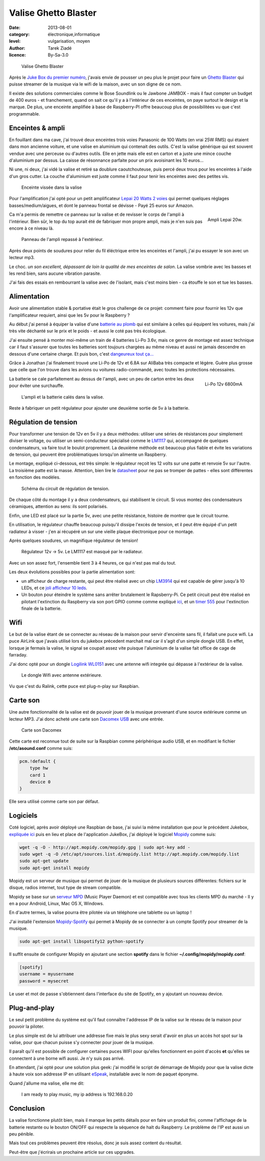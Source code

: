 Valise Ghetto Blaster
=====================

:date: 2013-08-01
:category: électronique,informatique
:level: vulgarisation, moyen
:author: Tarek Ziadé
:licence: By-Sa-3.0


.. figure:: ghetto/ghetto1.jpg

   Valise Ghetto Blaster


Après le `Juke Box du premier numéro <http://faitmain.org/volume-1/raspberry-jukebox.html>`_,
j'avais envie de pousser un peu plus le projet pour faire un `Ghetto Blaster
<https://fr.wikipedia.org/wiki/Radiocassette>`_ qui puisse streamer de la musique
via le wifi de la maison, avec un son digne de ce nom.

Il existe des solutions commerciales comme le Bose Soundlink ou le Jawbone JAMBOX -
mais il faut compter un budget de 400 euros - et franchement, quand on sait
ce qu'il y a à l'intérieur de ces enceintes, on paye surtout le design et
la marque. De plus, une enceinte amplifiée à base de Raspberry-PI offre
beaucoup plus de possibilitées vu que c'est programmable.

Enceintes & ampli
-----------------


En fouillant dans ma cave, j'ai trouvé deux enceintes trois voies Panasonic
de 100 Watts (en vrai 25W RMS) qui étaient dans mon ancienne voiture, et
une valise en aluminium qui contenait des outils. C'est la valise
générique qui est souvent vendue avec une perceuse ou d'autres
outils. Elle en jette mais elle est en carton et a juste une
mince couche d'aluminium par dessus. La caisse de résonnance parfaite
pour un prix avoisinant les 10 euros...

Ni une, ni deux, j'ai vidé la valise et retiré sa doublure
caoutchouteuse, puis percé deux trous pour les enceintes à l'aide
d'un gros cutter. La couche d'aluminium est juste comme
il faut pour tenir les enceintes avec des petites vis.

.. figure:: ghetto/ghetto4.jpg

   Enceinte vissée dans la valise


Pour l'amplification j'ai opté pour un petit amplificateur
`Lepai 20 Watts 2 voies <http://www.amazon.fr/Lepai-Tripath-class-T-Amplificateur-acoustique/dp/B009US84UQ/>`_
qui permet quelques réglages basses/medium/aigues,
et dont le panneau frontal se dévisse - Payé 25 euros
sur Amazon.

.. figure:: ghetto/ampli.jpg
   :scale: 25
   :figclass: pull-right margin-left
   :align: right

   Ampli Lepai 20w.

Ca m'a permis de remettre ce panneau sur la valise et de revisser
le corps de l'ampli à l'intérieur. Bien sûr, le top du top
aurait été de fabriquer mon propre ampli, mais je n'en suis
pas encore à ce niveau là.

.. figure:: ghetto/ghetto3.jpg

   Panneau de l'ampli repassé à l'extérieur.


Après deux points de soudures pour relier du fil éléctrique
entre les enceintes et l'ampli, j'ai pu essayer le son avec
un lecteur mp3.

Le choc. *un son excellent, dépassant de loin la qualité
de mes enceintes de salon*. La valise vombrie avec les
basses et les rend bien, sans aucune vibration parasite.

J'ai fais des essais en rembourrant la valise avec de
l'isolant, mais c'est moins bien - ca étouffe le son et
tue les basses.


Alimentation
------------

Avoir une alimentation stable & portative était le gros challenge
de ce projet: comment faire pour fournir les 12v que
l'amplificateur requiert, ainsi que les 5v pour le Raspberry ?

Au début j'ai pensé à équiper la valise d'une `batterie au plomb
<https://fr.wikipedia.org/wiki/Batterie_au_plomb>`_
qui est similaire à celles qui équipent les voitures, mais
j'ai très vite déchanté sur le prix et le poids - et aussi
le coté pas très écologique.

J'ai ensuite pensé à monter moi-même un train de 4 batteries
Li-Po 3.6v, mais ce genre de montage est assez technique car
il faut s'assurer que toutes les batteries sont toujours
chargées au même niveau et aussi ne jamais descendre en
dessous d'une certaine charge. Et puis bon, c'est
`dangeureux tout ça... <https://www.youtube.com/watch?v=ixIOEPnsgbI>`_

Grâce à Jonathan j'ai finalement trouvé une Li-Po de 12v et
6.8A sur AliBaba très compacte et légère. Guère plus grosse que
celle que l'on trouve dans les avions ou voitures radio-commandé,
avec toutes les protections nécessaires.

.. figure:: ghetto/batterie.jpg
   :scale: 33
   :figclass: pull-right margin-left
   :align: right

   Li-Po 12v 6800mA


La batterie se cale parfaitement au dessus de l'ampli,
avec un peu de carton entre les deux pour éviter
une surchauffe.

.. figure:: ghetto/ghetto5.jpg

   L'ampli et la batterie calés dans la valise.


Reste à fabriquer un petit régulateur pour ajouter une deuxième
sortie de 5v à la batterie.

Régulation de tension
---------------------

Pour transformer une tension de 12v
en 5v il y a deux méthodes: utiliser une séries de résistances
pour simplement diviser le voltage, ou utiliser un semi-conducteur
spécialisé comme le `LM1117 <http://hackspark.fr/fr/ld1117-lm1117-5v-ldo-voltage-regulator-1-3a-to220.html>`_
qui, accompagné de quelques condensateurs, va faire tout
le boulot proprement. La deuxième méthode est beaucoup
plus fiable et évite les variations de tension, qui
peuvent être problématiques lorsqu'on alimente un Raspberry.

Le montage, expliqué ci-dessous, est très simple: le régulateur
reçoit les 12 volts sur une patte et renvoie 5v sur l'autre.
La troisième patte est la masse. Attention, bien
lire le `datasheet <http://www.st.com/st-web-ui/static/active/en/resource/technical/document/datasheet/CD00000544.pdf>`_
pour ne pas se tromper de pattes - elles sont différentes
en fonction des modèles.

.. figure:: ghetto/Voltage-Regulator.png
   :scale: 75

   Schéma du circuit de régulation de tension.

De chaque côté du montage il y a deux condensateurs,
qui stabilisent le circuit. Si vous montez des condensateurs
céramiques, attention au sens: ils sont polarisés.

Enfin, une LED est placé sur la partie 5v, avec une petite
résistance, histoire de montrer que le circuit tourne.

En utilisation, le régulateur chauffe beaucoup puisqu'il dissipe
l'excès de tension, et il peut être équipé d'un petit radiateur
à visser - j'en ai récupéré un sur une vieille plaque électronique
pour ce montage.

Après quelques soudures, un magnifique régulateur de tension!

.. figure:: ghetto/ghetto8.jpg

   Régulateur 12v -> 5v. Le LM1117 est masqué par le radiateur.


Avec un son assez fort, l'ensemble tient 3 à 4 heures, ce qui
n'est pas mal du tout.

Les deux évolutions possibles pour la partie alimentation sont:

- un afficheur de charge restante, qui peut être réalisé avec
  un chip `LM3914 <http://www.ti.com/lit/ds/symlink/lm3914.pdf>`_
  qui est capable de gérer jusqu'à 10 LEDs, et ce
  `joli afficheur 10 leds <http://uk.rs-online.com/web/p/led-displays/2465689/>`_.

- Un bouton pour éteindre le système sans arrêter brutalement
  le Rapsberry-Pi. Ce petit circuit peut être réalisé en
  pilotant l'extinction du Raspberry via son port GPIO comme
  comme expliqué `ici <http://www.raspberrypi.org/phpBB3/viewtopic.php?f=37&t=42449>`_,
  et un `timer 555 <http://555-timer-circuits.com>`_ pour l'extinction
  finale de la batterie.


Wifi
----

Le but de la valise étant de se connecter au réseau de la maison pour
servir d'enceinte sans fil, il fallait une puce wifi. La puce AirLink
que j'avais utilisé lors du jukebox précedent marchait mal car
il s'agit d'un simple dongle USB. En effet, lorsque je fermais la
valise, le signal se coupait assez vite puisque l'aluminium de la valise
fait office de cage de farraday.

J'ai donc opté pour un dongle `Logilink WL0151 <http://www.amazon.fr/gp/product/B00C1MD0YI>`_
avec une antenne wifi integrée qui dépasse à l'extérieur de la valise.

.. figure:: ghetto/ghetto6.jpg

   Le dongle Wifi avec antenne extérieure.


Vu que c'est du Ralink, cette puce est plug-n-play sur Raspbian.


Carte son
---------

Une autre fonctionnalité de la valise est de pouvoir jouer de la musique
provenant d'une source extérieure comme un lecteur MP3. J'ai donc acheté
une carte son `Dacomex USB <http://www.amazon.fr/gp/product/B002CIDHYE>`_
avec une entrée.

.. figure:: ghetto/son.jpg
   :scale: 25

   Carte son Dacomex


Cette carte est reconnue tout de suite sur la Raspbian comme périphérique
audio USB, et en modifiant le fichier **/etc/asound.conf** comme suis:

.. code-block:: bash

    pcm.!default {
        type hw
        card 1
        device 0
    }


Elle sera utilisé comme carte son par défaut.


Logiciels
---------

Coté logiciel, après avoir déployé une Raspbian de base, j'ai suivi la même
installation que pour le précédent Jukebox, `expliquée ici <http://faitmain.org/volume-1/raspberry-jukebox.html#configuration-de-base-et-wifi>`_ puis en lieu et place de l'application JukeBox,
j'ai déployé le logiciel `Mopidy <https://docs.mopidy.com>`_ comme suis:

.. code-block:: bash

    wget -q -O - http://apt.mopidy.com/mopidy.gpg | sudo apt-key add -
    sudo wget -q -O /etc/apt/sources.list.d/mopidy.list http://apt.mopidy.com/mopidy.list
    sudo apt-get update
    sudo apt-get install mopidy

Mopidy est un serveur de musique qui permet de jouer de la musique de
plusieurs sources différentes: fichiers sur le disque, radios internet,
tout type de stream compatible.

Mopidy se base sur un `serveur MPD <http://doc.ubuntu-fr.org/mpd>`_
(Music Player Daemon) et est compatible avec tous les clients MPD du
marché - Il y en a pour Android, Linux, Mac OS X, Windows.

En d'autre termes, la valise pourra être pilotée via un téléphone
une tablette ou un laptop !

J'ai installé l'extension `Mopidy-Spotify <https://mopidy.readthedocs.org/en/latest/ext/spotify.html>`_
qui permet à Mopidy de se connecter à un compte Spotify pour streamer de la musique.

.. code-block:: bash

    sudo apt-get install libspotify12 python-spotify


Il suffit ensuite de configurer Mopidy en ajoutant une section **spotify** dans le
fichier **~/.config/mopidy/mopidy.conf**:

.. code-block:: ini

    [spotify]
    username = myusername
    password = mysecret

Le user et mot de passe s'obtiennent dans l'interface du site de Spotify, en y
ajoutant un nouveau device.

Plug-and-play
-------------

Le seul petit problème du système est qu'il faut connaître l'addresse IP de
la valise sur le réseau de la maison pour pouvoir la piloter.

Le plus simple est de lui attribuer une addresse fixe mais le plus sexy
serait d'avoir en plus un accès hot spot sur la valise, pour que
chacun puisse s'y connecter pour jouer de la musique.

Il paraît qu'il est possible de configurer certaines puces WIFI pour
qu'elles fonctionnent en point d'accès **et** qu'elles se connectent
à une borne wifi aussi. Je n'y suis pas arrivé.

En attendant, j'ai opté pour une solution plus geek: j'ai modifié
le script de démarrage de Mopidy pour que la valise dicte à haute
voix son addresse IP en utilisant `eSpeak <https://fr.wikipedia.org/wiki/ESpeak>`_,
installable avec le nom de paquet éponyme.

Quand j'allume ma valise, elle me dit:

    I am ready to play music, my ip address is 192.168.0.20



Conclusion
----------

La valise fonctionne plutôt bien, mais il manque les petits
détails pour en faire un produit fini, comme l'affichage de la batterie
restante ou le bouton ON/OFF qui respecte la séquence de halt du
Raspberry. Le problème de l'IP est aussi un peu pénible.

Mais tout ces problèmes peuvent être résolus, donc je suis
assez content du résultat.

Peut-être que j'écrirais un prochaine article sur ces upgrades.


